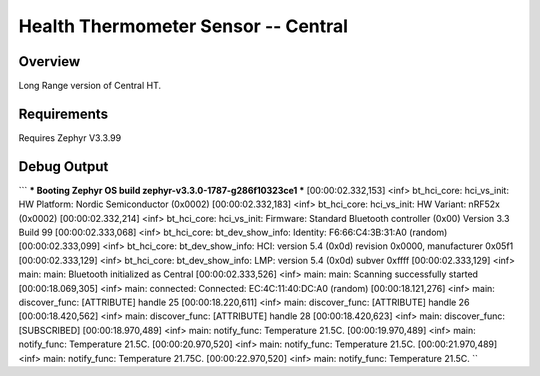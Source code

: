 Health Thermometer Sensor -- Central
##############################################

Overview
********
Long Range version of Central HT.

Requirements
************

Requires Zephyr V3.3.99  


Debug Output
**********
```
*** Booting Zephyr OS build zephyr-v3.3.0-1787-g286f10323ce1 ***
[00:00:02.332,153] <inf> bt_hci_core: hci_vs_init: HW Platform: Nordic Semiconductor (0x0002)
[00:00:02.332,183] <inf> bt_hci_core: hci_vs_init: HW Variant: nRF52x (0x0002)
[00:00:02.332,214] <inf> bt_hci_core: hci_vs_init: Firmware: Standard Bluetooth controller (0x00) Version 3.3 Build 99
[00:00:02.333,068] <inf> bt_hci_core: bt_dev_show_info: Identity: F6:66:C4:3B:31:A0 (random)
[00:00:02.333,099] <inf> bt_hci_core: bt_dev_show_info: HCI: version 5.4 (0x0d) revision 0x0000, manufacturer 0x05f1
[00:00:02.333,129] <inf> bt_hci_core: bt_dev_show_info: LMP: version 5.4 (0x0d) subver 0xffff
[00:00:02.333,129] <inf> main: main: Bluetooth initialized as Central
[00:00:02.333,526] <inf> main: main: Scanning successfully started
[00:00:18.069,305] <inf> main: connected: Connected: EC:4C:11:40:DC:A0 (random)
[00:00:18.121,276] <inf> main: discover_func: [ATTRIBUTE] handle 25
[00:00:18.220,611] <inf> main: discover_func: [ATTRIBUTE] handle 26
[00:00:18.420,562] <inf> main: discover_func: [ATTRIBUTE] handle 28
[00:00:18.420,623] <inf> main: discover_func: [SUBSCRIBED]
[00:00:18.970,489] <inf> main: notify_func: Temperature 21.5C.
[00:00:19.970,489] <inf> main: notify_func: Temperature 21.5C.
[00:00:20.970,520] <inf> main: notify_func: Temperature 21.5C.
[00:00:21.970,489] <inf> main: notify_func: Temperature 21.75C.
[00:00:22.970,520] <inf> main: notify_func: Temperature 21.5C.
``
